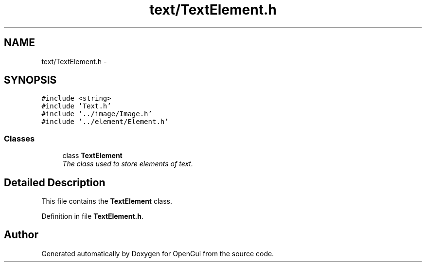 .TH "text/TextElement.h" 3 "Thu Nov 1 2012" "OpenGui" \" -*- nroff -*-
.ad l
.nh
.SH NAME
text/TextElement.h \- 
.SH SYNOPSIS
.br
.PP
\fC#include <string>\fP
.br
\fC#include 'Text\&.h'\fP
.br
\fC#include '\&.\&./image/Image\&.h'\fP
.br
\fC#include '\&.\&./element/Element\&.h'\fP
.br

.SS "Classes"

.in +1c
.ti -1c
.RI "class \fBTextElement\fP"
.br
.RI "\fIThe class used to store elements of text\&. \fP"
.in -1c
.SH "Detailed Description"
.PP 
This file contains the \fBTextElement\fP class\&. 
.PP
Definition in file \fBTextElement\&.h\fP\&.
.SH "Author"
.PP 
Generated automatically by Doxygen for OpenGui from the source code\&.

